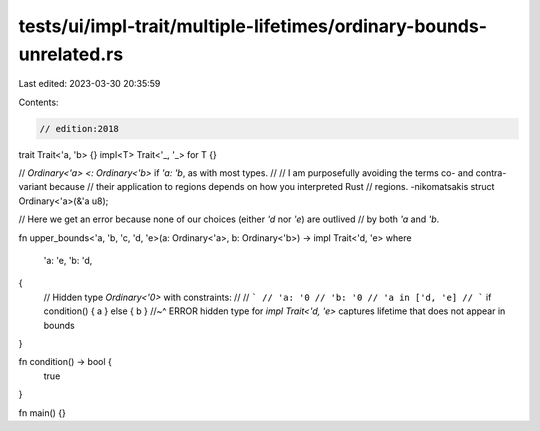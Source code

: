 tests/ui/impl-trait/multiple-lifetimes/ordinary-bounds-unrelated.rs
===================================================================

Last edited: 2023-03-30 20:35:59

Contents:

.. code-block:: rs

    // edition:2018

trait Trait<'a, 'b> {}
impl<T> Trait<'_, '_> for T {}

// `Ordinary<'a> <: Ordinary<'b>` if `'a: 'b`, as with most types.
//
// I am purposefully avoiding the terms co- and contra-variant because
// their application to regions depends on how you interpreted Rust
// regions. -nikomatsakis
struct Ordinary<'a>(&'a u8);

// Here we get an error because none of our choices (either `'d` nor `'e`) are outlived
// by both `'a` and `'b`.

fn upper_bounds<'a, 'b, 'c, 'd, 'e>(a: Ordinary<'a>, b: Ordinary<'b>) -> impl Trait<'d, 'e>
where
    'a: 'e,
    'b: 'd,
{
    // Hidden type `Ordinary<'0>` with constraints:
    //
    // ```
    // 'a: '0
    // 'b: '0
    // 'a in ['d, 'e]
    // ```
    if condition() { a } else { b }
    //~^ ERROR hidden type for `impl Trait<'d, 'e>` captures lifetime that does not appear in bounds
}

fn condition() -> bool {
    true
}

fn main() {}



